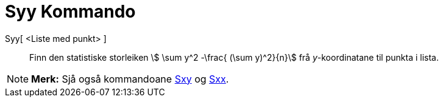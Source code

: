= Syy Kommando
:page-en: commands/Syy
ifdef::env-github[:imagesdir: /nn/modules/ROOT/assets/images]

Syy[ <Liste med punkt> ]::
  Finn den statistiske storleiken stem:[ \sum y^2 -\frac{ (\sum y)^2}{n}] frå _y_-koordinatane til punkta i lista.

[NOTE]
====

*Merk:* Sjå også kommandoane xref:/commands/Sxy.adoc[Sxy] og xref:/commands/Sxx.adoc[Sxx].

====
